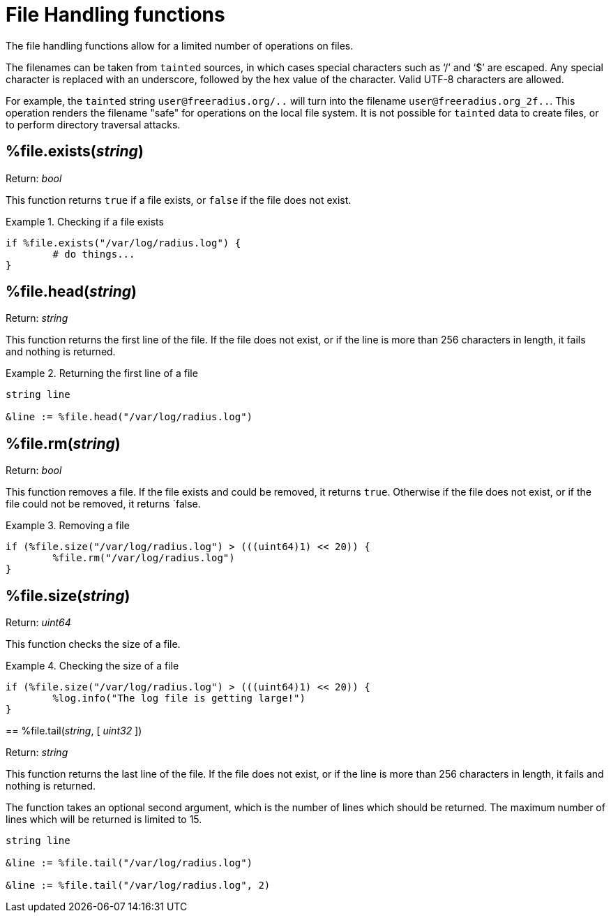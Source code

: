 = File Handling functions

The file handling functions allow for a limited number of operations on files.

The filenames can be taken from `tainted` sources, in which cases special characters such as '`/`' and '`$`' are escaped.  Any special character is replaced with an underscore, followed by the hex value of the character.  Valid UTF-8 characters are allowed.

For example, the `tainted` string `user@freeradius.org/..` will turn into the filename `user@freeradius.org_2f..`.  This operation renders the filename "safe" for operations on the local file system.  It is not possible for `tainted` data to create files, or to perform directory traversal attacks.

== %file.exists(_string_)

.Return: _bool_

This function returns `true` if a file exists, or `false` if the file does not exist.

.Checking if a file exists
====
[source,unlang]
----
if %file.exists("/var/log/radius.log") {
	# do things...
}
----
====

== %file.head(_string_)

.Return: _string_

This function returns the first line of the file.  If the file does not exist, or if the line is more than 256 characters in length, it fails and nothing is returned.

.Returning the first line of a file
====
[source,unlang]
----
string line

&line := %file.head("/var/log/radius.log")
----
====

== %file.rm(_string_)

.Return: _bool_

This function removes a file.  If the file exists and could be removed, it returns `true`.  Otherwise if the file does not exist, or if the file could not be removed, it returns `false.

.Removing a file
====
[source,unlang]
----
if (%file.size("/var/log/radius.log") > (((uint64)1) << 20)) {
	%file.rm("/var/log/radius.log")
}
----
====

== %file.size(_string_)

.Return: _uint64_

This function checks the size of a file.

.Checking the size of a file
====
[source,unlang]
----
if (%file.size("/var/log/radius.log") > (((uint64)1) << 20)) {
	%log.info("The log file is getting large!")
}
----

== %file.tail(_string_, [ _uint32_ ])

.Return: _string_

This function returns the last line of the file.  If the file does not exist, or if the line is more than 256 characters in length, it fails and nothing is returned.

The function takes an optional second argument, which is the number of lines which should be returned.  The maximum number of lines which will be returned is limited to 15.

.Returning the first line of a file
====
[source,unlang]
----
string line

&line := %file.tail("/var/log/radius.log")

&line := %file.tail("/var/log/radius.log", 2)
----
====

// Copyright (C) 2023 Network RADIUS SAS.  Licenced under CC-by-NC 4.0.
// This documentation was developed by Network RADIUS SAS.
